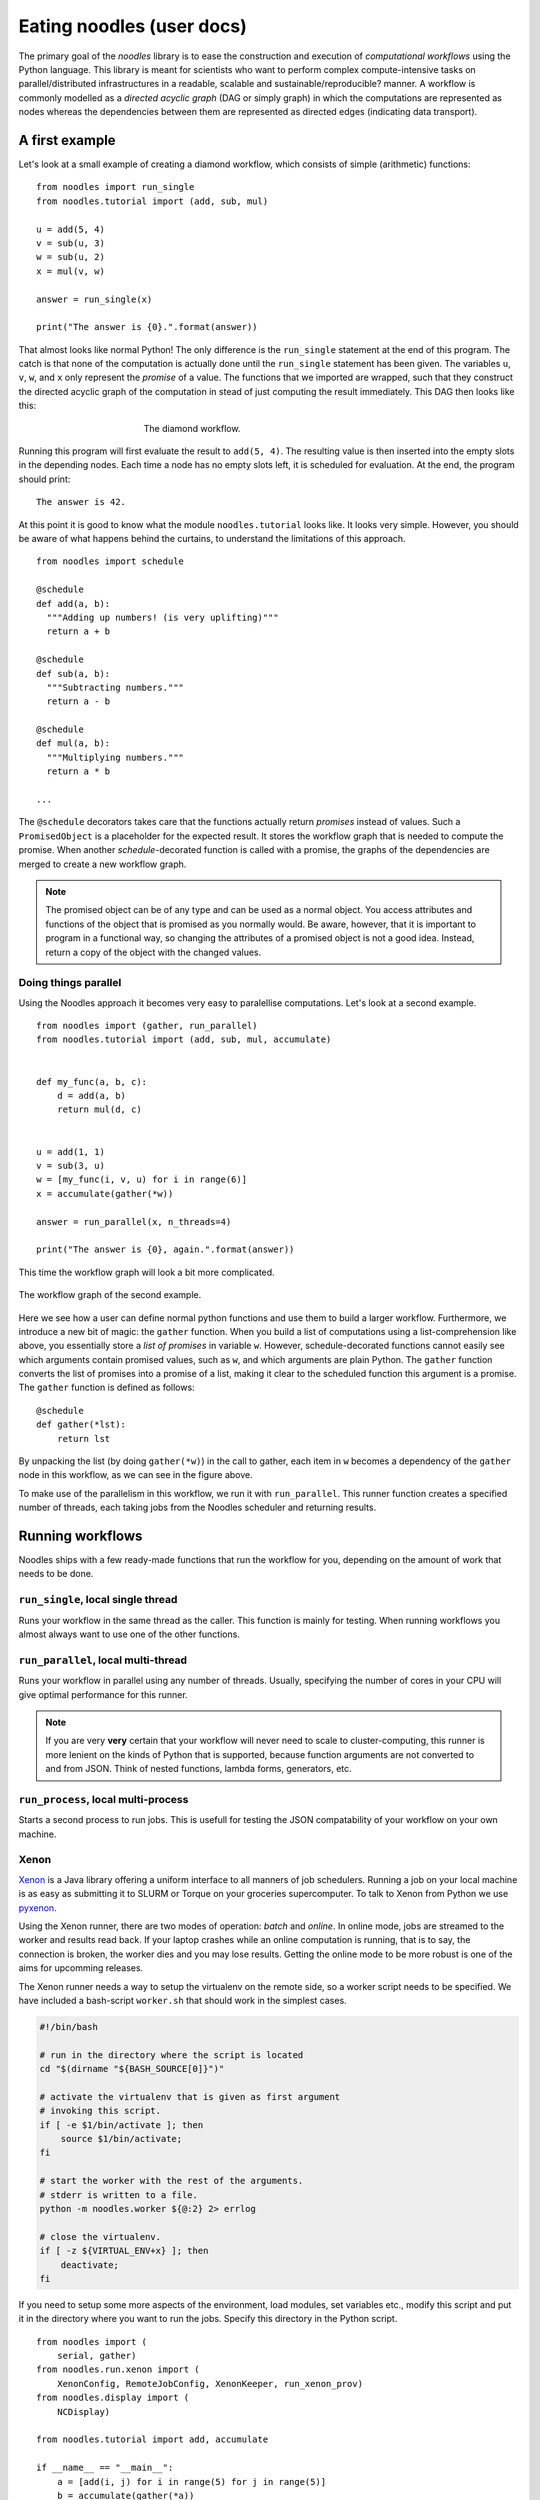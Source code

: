 .. highlight:: python
    :linenothreshold: 5

Eating noodles (user docs)
==========================

The primary goal of the *noodles* library is to ease the construction and execution of *computational workflows* using the Python language. This library is meant for scientists who want to perform complex compute-intensive tasks on parallel/distributed infrastructures in a readable, scalable and sustainable/reproducible? manner.
A workflow is commonly modelled as a *directed acyclic graph* (DAG or simply graph) in which the computations are represented as nodes whereas the dependencies between them are represented as directed edges (indicating data transport).

A first example
---------------

Let's look at a small example of creating a diamond workflow, which consists of simple (arithmetic) functions:

::

    from noodles import run_single
    from noodles.tutorial import (add, sub, mul)

    u = add(5, 4)
    v = sub(u, 3)
    w = sub(u, 2)
    x = mul(v, w)

    answer = run_single(x)

    print("The answer is {0}.".format(answer))

That almost looks like normal Python! The only difference is the ``run_single`` statement at the end of this program.
The catch is that none of the computation is actually done until the ``run_single`` statement has been given.
The variables ``u``, ``v``, ``w``, and ``x`` only represent the *promise* of a value.
The functions that we imported are wrapped, such that they construct the directed acyclic graph of the computation in stead of just computing the result immediately.
This DAG then looks like this:

.. figure:: _static/images/dag1.png
    :alt: the diamond workflow DAG
    :align: center
    :figwidth: 50%

    The diamond workflow.

Running this program will first evaluate the result to ``add(5, 4)``.
The resulting value is then inserted into the empty slots in the depending nodes.
Each time a node has no empty slots left, it is scheduled for evaluation.
At the end, the program should print:

::

    The answer is 42.

At this point it is good to know what the module ``noodles.tutorial`` looks like.
It looks very simple.
However, you should be aware of what happens behind the curtains, to understand the limitations of this approach.

::

    from noodles import schedule

    @schedule
    def add(a, b):
      """Adding up numbers! (is very uplifting)"""
      return a + b

    @schedule
    def sub(a, b):
      """Subtracting numbers."""
      return a - b

    @schedule
    def mul(a, b):
      """Multiplying numbers."""
      return a * b

    ...

The ``@schedule`` decorators takes care that the functions actually return *promises* instead of values.
Such a ``PromisedObject`` is a placeholder for the expected result.
It stores the workflow graph that is needed to compute the promise.
When another `schedule`-decorated function is called with a promise, the graphs of the dependencies are merged to create a new workflow graph.

.. NOTE:: The promised object can be of any type and can be used as a normal object.
          You access attributes and functions of the object that is promised as you normally would.
          Be aware, however, that it is important to program in a functional way, so changing the attributes of a promised object is not a good idea.
          Instead, return a copy of the object with the changed values.


Doing things parallel
~~~~~~~~~~~~~~~~~~~~~

Using the Noodles approach it becomes very easy to paralellise computations. Let's look at a second example.

::

    from noodles import (gather, run_parallel)
    from noodles.tutorial import (add, sub, mul, accumulate)


    def my_func(a, b, c):
        d = add(a, b)
        return mul(d, c)


    u = add(1, 1)
    v = sub(3, u)
    w = [my_func(i, v, u) for i in range(6)]
    x = accumulate(gather(*w))

    answer = run_parallel(x, n_threads=4)

    print("The answer is {0}, again.".format(answer))

This time the workflow graph will look a bit more complicated.

.. figure:: _static/images/dag2.png
    :alt: the workflow graph of the second example
    :align: center
    :figwidth: 100%

    The workflow graph of the second example.

Here we see how a user can define normal python functions and use them to build a larger workflow.
Furthermore, we introduce a new bit of magic: the ``gather`` function.
When you build a list of computations using a list-comprehension like above, you essentially store a *list of promises* in variable ``w``.
However, schedule-decorated functions cannot easily see which arguments contain promised values, such as ``w``, and which arguments are plain Python.
The ``gather`` function converts the list of promises into a promise of a list, making it clear to the scheduled function this argument is a promise.
The ``gather`` function is defined as follows:

::

    @schedule
    def gather(*lst):
        return lst

By unpacking the list (by doing ``gather(*w)``) in the call to gather, each item in ``w`` becomes a dependency of the ``gather`` node in this workflow, as we can see in the figure above.

To make use of the parallelism in this workflow, we run it with ``run_parallel``.
This runner function creates a specified number of threads, each taking jobs from the Noodles scheduler and returning results.

Running workflows
-----------------

Noodles ships with a few ready-made functions that run the workflow for you, depending on the amount of work that needs to be done.

``run_single``, local single thread
~~~~~~~~~~~~~~~~~~~~~~~~~~~~~~~~~~~
Runs your workflow in the same thread as the caller.
This function is mainly for testing.
When running workflows you almost always want to use one of the other functions.

``run_parallel``, local multi-thread
~~~~~~~~~~~~~~~~~~~~~~~~~~~~~~~~~~~~
Runs your workflow in parallel using any number of threads.
Usually, specifying the number of cores in your CPU will give optimal performance for this runner.

.. NOTE:: If you are very **very** certain that your workflow will never need to scale to cluster-computing, this runner is more lenient on the kinds of Python that is supported, because function arguments are not converted to and from JSON. Think of nested functions, lambda forms, generators, etc.

``run_process``, local multi-process
~~~~~~~~~~~~~~~~~~~~~~~~~~~~~~~~~~~~
Starts a second process to run jobs. This is usefull for testing the JSON compatability of your workflow on your own machine.

Xenon
~~~~~
Xenon_ is a Java library offering a uniform interface to all manners of job schedulers. Running a job on your local machine is as easy as submitting it to SLURM or Torque on your groceries supercomputer. To talk to Xenon from Python we use pyxenon_.

Using the Xenon runner, there are two modes of operation: *batch* and *online*. In online mode, jobs are streamed to the worker and results read back. If your laptop crashes while an online computation is running, that is to say, the connection is broken, the worker dies and you may lose results. Getting the online mode to be more robust is one of the aims for upcomming releases.

The Xenon runner needs a way to setup the virtualenv on the remote side, so a worker script needs to be specified. We have included a bash-script ``worker.sh`` that should work in the simplest cases.

.. code-block:: bash

    #!/bin/bash

    # run in the directory where the script is located
    cd "$(dirname "${BASH_SOURCE[0]}")"

    # activate the virtualenv that is given as first argument
    # invoking this script.
    if [ -e $1/bin/activate ]; then
    	source $1/bin/activate;
    fi

    # start the worker with the rest of the arguments.
    # stderr is written to a file.
    python -m noodles.worker ${@:2} 2> errlog

    # close the virtualenv.
    if [ -z ${VIRTUAL_ENV+x} ]; then
    	deactivate;
    fi

If you need to setup some more aspects of the environment, load modules, set variables etc., modify this script and put it in the directory where you want to run the jobs. Specify this directory in the Python script.

::

    from noodles import (
        serial, gather)
    from noodles.run.xenon import (
        XenonConfig, RemoteJobConfig, XenonKeeper, run_xenon_prov)
    from noodles.display import (
        NCDisplay)

    from noodles.tutorial import add, accumulate

    if __name__ == "__main__":
        a = [add(i, j) for i in range(5) for j in range(5)]
        b = accumulate(gather(*a))

        # XenonKeeper is the root Xenon object that gives access 
        # to the Xenon Java library
        with XenonKeeper() as Xe:
            # We recommend loging in on your compute resource 
            # through private/public key pairs. This prevents 
            # passwords ending up as ASCII in your source files.
            certificate = Xe.credentials.newCertificateCredential(
                'ssh', os.environ['HOME'] + '/.ssh/id_rsa', '<username>', '', None)

            # Configure Xenon to access your favourite super computer.
            xenon_config = XenonConfig(
                jobs_scheme='slurm',
                location='login.super-duper-computer.darpa.net',
                credential=certificate
            )

            # Specify how to submit jobs.
            job_config = RemoteJobConfig(
                registry=serial.base,
                prefix='<path-to-virtualenv>',
                working_dir='<project-path>',
                time_out=5000
            )


            # Run jobs with NCurses based console feedback
            with NCDisplay() as display:
                result = run_xenon_prov(
                    b, Xe, "cache.json", 2, xenon_config, job_config,
                    display=display)

        print("This test is working {0}%!".format(result))


Hybrid mode
~~~~~~~~~~~
We may have a situation where a workflow consists of some very heavy *compute* jobs and a lot of smaller jobs that do some bookkeeping. If we were to schedule all the menial jobs to a SLURM queue we actually slow down the computation through the overhead of job submission. The Noodles cook may provide the schedule functions with hints on the type of job the function represents. Depending on these hints we may dispatch the job to a remote worker or keep it on the local machine.

We provide an example on how to use the hybrid worker in the source.

If you really need to, it is not too complicated to develop your own job runner based on some of these examples. Elsewhere in this documentation we elaborate on the architecture and interaction between runners and the scheduler, see: :ref:`noodles-scheduler`.

.. _Xenon: http://nlesc.github.io/Xenon/
.. _pyxenon: http://github.com/NLeSC/pyxenon
